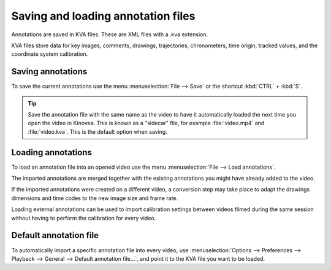 
Saving and loading annotation files
===================================

Annotations are saved in KVA files. These are XML files with a .kva extension.

KVA files store data for key images, comments, drawings, trajectories, chronometers, time origin, tracked values, and the coordinate system calibration.

Saving annotations
------------------
To save the current annotations use the menu :menuselection:`File --> Save` or the shortcut :kbd:`CTRL` + :kbd:`S`.

.. tip:: Save the annotation file with the same name as the video to have it automatically loaded the next time you open the video in Kinovea.
    This is known as a "sidecar" file, for example :file:`video.mp4` and :file:`video.kva`. This is the default option when saving.

Loading annotations
-------------------
To load an annotation file into an opened video use the menu :menuselection:`File --> Load annotations`.

The imported annotations are merged together with the existing annotations you might have already added to the video.

If the imported annotations were created on a different video, a conversion step may take place to adapt the drawings dimensions and time codes to the new image size and frame rate.

Loading external annotations can be used to import calibration settings between videos filmed during the same session without having to perform the calibration for every video. 

Default annotation file
-----------------------
To automatically import a specific annotation file into every video, 
use :menuselection:`Options --> Preferences --> Playback --> General --> Default annotation file…`, and point it to the KVA file you want to be loaded.

